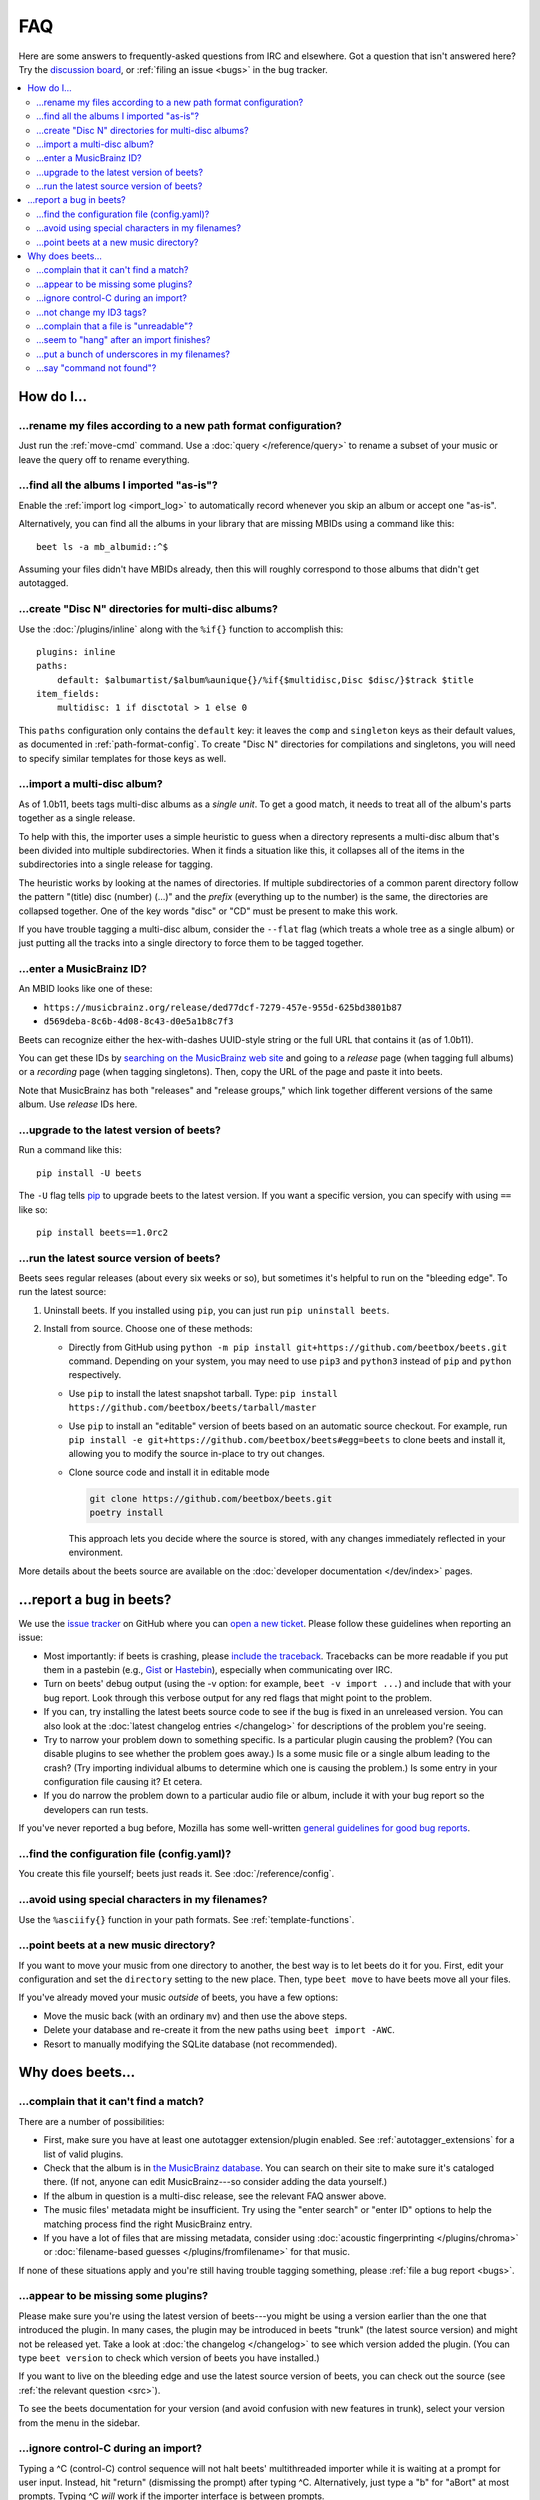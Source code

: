 FAQ
===

Here are some answers to frequently-asked questions from IRC and elsewhere. Got
a question that isn't answered here? Try the `discussion board`_, or
:ref:`filing an issue <bugs>` in the bug tracker.

.. _discussion board: https://github.com/beetbox/beets/discussions/

.. _mailing list: https://groups.google.com/group/beets-users

.. contents::
    :local:
    :depth: 2

How do I…
---------

.. _move:

…rename my files according to a new path format configuration?
~~~~~~~~~~~~~~~~~~~~~~~~~~~~~~~~~~~~~~~~~~~~~~~~~~~~~~~~~~~~~~

Just run the :ref:`move-cmd` command. Use a :doc:`query </reference/query>` to
rename a subset of your music or leave the query off to rename everything.

.. _asispostfacto:

…find all the albums I imported "as-is"?
~~~~~~~~~~~~~~~~~~~~~~~~~~~~~~~~~~~~~~~~

Enable the :ref:`import log <import_log>` to automatically record whenever you
skip an album or accept one "as-is".

Alternatively, you can find all the albums in your library that are missing
MBIDs using a command like this:

::

    beet ls -a mb_albumid::^$

Assuming your files didn't have MBIDs already, then this will roughly correspond
to those albums that didn't get autotagged.

.. _discdir:

…create "Disc N" directories for multi-disc albums?
~~~~~~~~~~~~~~~~~~~~~~~~~~~~~~~~~~~~~~~~~~~~~~~~~~~

Use the :doc:`/plugins/inline` along with the ``%if{}`` function to accomplish
this:

::

    plugins: inline
    paths:
        default: $albumartist/$album%aunique{}/%if{$multidisc,Disc $disc/}$track $title
    item_fields:
        multidisc: 1 if disctotal > 1 else 0

This ``paths`` configuration only contains the ``default`` key: it leaves the
``comp`` and ``singleton`` keys as their default values, as documented in
:ref:`path-format-config`. To create "Disc N" directories for compilations and
singletons, you will need to specify similar templates for those keys as well.

.. _multidisc:

…import a multi-disc album?
~~~~~~~~~~~~~~~~~~~~~~~~~~~

As of 1.0b11, beets tags multi-disc albums as a *single unit*. To get a good
match, it needs to treat all of the album's parts together as a single release.

To help with this, the importer uses a simple heuristic to guess when a
directory represents a multi-disc album that's been divided into multiple
subdirectories. When it finds a situation like this, it collapses all of the
items in the subdirectories into a single release for tagging.

The heuristic works by looking at the names of directories. If multiple
subdirectories of a common parent directory follow the pattern "(title) disc
(number) (...)" and the *prefix* (everything up to the number) is the same, the
directories are collapsed together. One of the key words "disc" or "CD" must be
present to make this work.

If you have trouble tagging a multi-disc album, consider the ``--flat`` flag
(which treats a whole tree as a single album) or just putting all the tracks
into a single directory to force them to be tagged together.

.. _mbid:

…enter a MusicBrainz ID?
~~~~~~~~~~~~~~~~~~~~~~~~

An MBID looks like one of these:

- ``https://musicbrainz.org/release/ded77dcf-7279-457e-955d-625bd3801b87``
- ``d569deba-8c6b-4d08-8c43-d0e5a1b8c7f3``

Beets can recognize either the hex-with-dashes UUID-style string or the full URL
that contains it (as of 1.0b11).

You can get these IDs by `searching on the MusicBrainz web site
<https://musicbrainz.org/>`__ and going to a *release* page (when tagging full
albums) or a *recording* page (when tagging singletons). Then, copy the URL of
the page and paste it into beets.

Note that MusicBrainz has both "releases" and "release groups," which link
together different versions of the same album. Use *release* IDs here.

.. _upgrade:

…upgrade to the latest version of beets?
~~~~~~~~~~~~~~~~~~~~~~~~~~~~~~~~~~~~~~~~

Run a command like this:

::

    pip install -U beets

The ``-U`` flag tells pip_ to upgrade beets to the latest version. If you want a
specific version, you can specify with using ``==`` like so:

::

    pip install beets==1.0rc2

.. _src:

…run the latest source version of beets?
~~~~~~~~~~~~~~~~~~~~~~~~~~~~~~~~~~~~~~~~

Beets sees regular releases (about every six weeks or so), but sometimes it's
helpful to run on the "bleeding edge". To run the latest source:

1. Uninstall beets. If you installed using ``pip``, you can just run ``pip
   uninstall beets``.
2. Install from source. Choose one of these methods:

   - Directly from GitHub using ``python -m pip install
     git+https://github.com/beetbox/beets.git`` command. Depending on your
     system, you may need to use ``pip3`` and ``python3`` instead of ``pip`` and
     ``python`` respectively.
   - Use ``pip`` to install the latest snapshot tarball. Type: ``pip install
     https://github.com/beetbox/beets/tarball/master``
   - Use ``pip`` to install an "editable" version of beets based on an automatic
     source checkout. For example, run ``pip install -e
     git+https://github.com/beetbox/beets#egg=beets`` to clone beets and install
     it, allowing you to modify the source in-place to try out changes.
   - Clone source code and install it in editable mode

     .. code-block:: shell

         git clone https://github.com/beetbox/beets.git
         poetry install

     This approach lets you decide where the source is stored, with any changes
     immediately reflected in your environment.

More details about the beets source are available on the :doc:`developer
documentation </dev/index>` pages.

.. _bugs:

…report a bug in beets?
-----------------------

We use the `issue tracker`_ on GitHub where you can `open a new ticket`_. Please
follow these guidelines when reporting an issue:

- Most importantly: if beets is crashing, please `include the traceback
  <https://imgur.com/jacoj>`__. Tracebacks can be more readable if you put them
  in a pastebin (e.g., `Gist <https://gist.github.com/>`__ or `Hastebin
  <https://hastebin.com/>`__), especially when communicating over IRC.
- Turn on beets' debug output (using the -v option: for example, ``beet -v
  import ...``) and include that with your bug report. Look through this verbose
  output for any red flags that might point to the problem.
- If you can, try installing the latest beets source code to see if the bug is
  fixed in an unreleased version. You can also look at the :doc:`latest
  changelog entries </changelog>` for descriptions of the problem you're seeing.
- Try to narrow your problem down to something specific. Is a particular plugin
  causing the problem? (You can disable plugins to see whether the problem goes
  away.) Is a some music file or a single album leading to the crash? (Try
  importing individual albums to determine which one is causing the problem.) Is
  some entry in your configuration file causing it? Et cetera.
- If you do narrow the problem down to a particular audio file or album, include
  it with your bug report so the developers can run tests.

If you've never reported a bug before, Mozilla has some well-written `general
guidelines for good bug reports`_.

.. _find-config:

.. _general guidelines for good bug reports: https://developer.mozilla.org/en-US/docs/Mozilla/QA/Bug_writing_guidelines

.. _issue tracker: https://github.com/beetbox/beets/issues

…find the configuration file (config.yaml)?
~~~~~~~~~~~~~~~~~~~~~~~~~~~~~~~~~~~~~~~~~~~

You create this file yourself; beets just reads it. See
:doc:`/reference/config`.

.. _special-chars:

…avoid using special characters in my filenames?
~~~~~~~~~~~~~~~~~~~~~~~~~~~~~~~~~~~~~~~~~~~~~~~~

Use the ``%asciify{}`` function in your path formats. See
:ref:`template-functions`.

.. _move-dir:

…point beets at a new music directory?
~~~~~~~~~~~~~~~~~~~~~~~~~~~~~~~~~~~~~~

If you want to move your music from one directory to another, the best way is to
let beets do it for you. First, edit your configuration and set the
``directory`` setting to the new place. Then, type ``beet move`` to have beets
move all your files.

If you've already moved your music *outside* of beets, you have a few options:

- Move the music back (with an ordinary ``mv``) and then use the above steps.
- Delete your database and re-create it from the new paths using ``beet import
  -AWC``.
- Resort to manually modifying the SQLite database (not recommended).

Why does beets…
---------------

.. _nomatch:

…complain that it can't find a match?
~~~~~~~~~~~~~~~~~~~~~~~~~~~~~~~~~~~~~

There are a number of possibilities:

- First, make sure you have at least one autotagger extension/plugin enabled.
  See :ref:`autotagger_extensions` for a list of valid plugins.
- Check that the album is in `the MusicBrainz database
  <https://musicbrainz.org/>`__. You can search on their site to make sure it's
  cataloged there. (If not, anyone can edit MusicBrainz---so consider adding the
  data yourself.)
- If the album in question is a multi-disc release, see the relevant FAQ answer
  above.
- The music files' metadata might be insufficient. Try using the "enter search"
  or "enter ID" options to help the matching process find the right MusicBrainz
  entry.
- If you have a lot of files that are missing metadata, consider using
  :doc:`acoustic fingerprinting </plugins/chroma>` or :doc:`filename-based
  guesses </plugins/fromfilename>` for that music.

If none of these situations apply and you're still having trouble tagging
something, please :ref:`file a bug report <bugs>`.

.. _plugins:

…appear to be missing some plugins?
~~~~~~~~~~~~~~~~~~~~~~~~~~~~~~~~~~~

Please make sure you're using the latest version of beets---you might be using a
version earlier than the one that introduced the plugin. In many cases, the
plugin may be introduced in beets "trunk" (the latest source version) and might
not be released yet. Take a look at :doc:`the changelog </changelog>` to see
which version added the plugin. (You can type ``beet version`` to check which
version of beets you have installed.)

If you want to live on the bleeding edge and use the latest source version of
beets, you can check out the source (see :ref:`the relevant question <src>`).

To see the beets documentation for your version (and avoid confusion with new
features in trunk), select your version from the menu in the sidebar.

.. _kill:

…ignore control-C during an import?
~~~~~~~~~~~~~~~~~~~~~~~~~~~~~~~~~~~

Typing a ^C (control-C) control sequence will not halt beets' multithreaded
importer while it is waiting at a prompt for user input. Instead, hit "return"
(dismissing the prompt) after typing ^C. Alternatively, just type a "b" for
"aBort" at most prompts. Typing ^C *will* work if the importer interface is
between prompts.

Also note that beets may take some time to quit after ^C is typed; it tries to
clean up after itself briefly even when canceled.

(For developers: this is because the UI thread is blocking on ``input`` and
cannot be interrupted by the main thread, which is trying to close all pipeline
stages in the exception handler by setting a flag. There is no simple way to
remedy this.)

.. _id3v24:

…not change my ID3 tags?
~~~~~~~~~~~~~~~~~~~~~~~~

Beets writes ID3v2.4_ tags by default. Some software, including Windows (i.e.,
Windows Explorer and Windows Media Player) and `id3lib/id3v2
<http://id3v2.sourceforge.net/>`__, don't support v2.4 tags. When using
2.4-unaware software, it might look like the tags are unmodified or missing
completely.

To enable ID3v2.3 tags, enable the :ref:`id3v23` config option.

.. _id3v2.4: https://id3.org/id3v2.4.0-structure

.. _invalid:

…complain that a file is "unreadable"?
~~~~~~~~~~~~~~~~~~~~~~~~~~~~~~~~~~~~~~

Beets will log a message like "unreadable file: /path/to/music.mp3" when it
encounters files that *look* like music files (according to their extension) but
seem to be broken. Most of the time, this is because the file is corrupted. To
check whether the file is intact, try opening it in another media player (e.g.,
`VLC <https://www.videolan.org/vlc/index.html>`__) to see whether it can read
the file. You can also use specialized programs for checking file
integrity---for example, type ``metaflac --list music.flac`` to check FLAC
files.

If beets still complains about a file that seems to be valid, `open a new
ticket`_ and we'll look into it. There's always a possibility that there's a bug
"upstream" in the `Mutagen <https://github.com/quodlibet/mutagen>`__ library
used by beets, in which case we'll forward the bug to that project's tracker.

.. _importhang:

…seem to "hang" after an import finishes?
~~~~~~~~~~~~~~~~~~~~~~~~~~~~~~~~~~~~~~~~~

Probably not. Beets uses a *multithreaded importer* that overlaps many different
activities: it can prompt you for decisions while, in the background, it talks
to MusicBrainz and copies files. This means that, even after you make your last
decision, there may be a backlog of files to be copied into place and tags to be
written. (Plugin tasks, like looking up lyrics and genres, also run at this
time.) If beets pauses after you see all the albums go by, have patience.

.. _replaceq:

…put a bunch of underscores in my filenames?
~~~~~~~~~~~~~~~~~~~~~~~~~~~~~~~~~~~~~~~~~~~~

When naming files, beets replaces certain characters to avoid causing problems
on the filesystem. For example, leading dots can confusingly hide files on Unix
and several non-alphanumeric characters are forbidden on Windows.

The :ref:`replace` config option controls which replacements are made. By
default, beets makes filenames safe for all known platforms by replacing several
patterns with underscores. This means that, even on Unix, filenames are made
Windows-safe so that network filesystems (such as SMB) can be used safely.

Most notably, Windows forbids trailing dots, so a folder called "M.I.A." will be
rewritten to "M.I.A\_" by default. Change the ``replace`` config if you don't
want this behavior and don't need Windows-safe names.

.. _pathq:

…say "command not found"?
~~~~~~~~~~~~~~~~~~~~~~~~~

You need to put the ``beet`` program on your system's search path. If you
installed using pip, the command ``pip show -f beets`` can show you where
``beet`` was placed on your system. If you need help extending your ``$PATH``,
try `this Super User answer`_.

.. _open a new ticket: https://github.com/beetbox/beets/issues/new?template=bug-report.md

.. _pip: https://pip.pypa.io/en/stable/

.. _this super user answer: https://superuser.com/a/284361/4569
